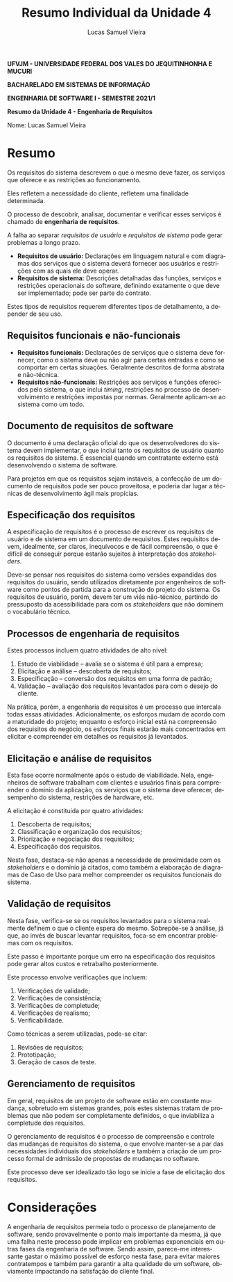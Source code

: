 #+TITLE: Resumo Individual da Unidade 4
#+AUTHOR: Lucas Samuel Vieira
#+LANGUAGE: pt-br
#+OPTIONS: toc:nil title:nil email:nil
#+STARTUP: latexpreview showall inlineimages

:LATEX:
#+LATEX_CLASS: abntex2
#+LATEX_CLASS_OPTIONS: [article, a4paper, oneside, 11pt, english, brazil, sumario=tradicional]
#+LATEX_HEADER: \usepackage{times}
#+LATEX_HEADER: \usepackage[utf8x]{inputenc}
#+LATEX_HEADER: \usepackage[T1]{fontenc}
#+LATEX_HEADER: \usepackage{titlesec}
#+LATEX_HEADER: \usepackage[english, hyperpageref]{backref}
#+LATEX_HEADER: \usepackage{hyperref}
#+LATEX_HEADER: \usepackage{indentfirst}
#+LATEX_HEADER: \usepackage{titling}
#+LATEX_HEADER: \usepackage{graphicx}

# Resolve problema de titulo estrangeiro
#+LATEX_HEADER: \ifthenelse{\equal{\ABNTEXisarticle}{true}}{%
#+LATEX_HEADER: \renewcommand{\maketitlehookb}{}
#+LATEX_HEADER: }{}

# Fontes de título
#+LATEX_HEADER: \titleformat{\section}{\normalfont\normalsize\bfseries\uppercase}{\thesection\space\space}{0pt}{}
#+LATEX_HEADER: \titleformat{\subsection}{\normalfont\normalsize\bfseries}{\thesubsection\space\space}{0pt}{\space}
#+LATEX_HEADER: \titleformat{\subsubsection}{\normalfont\normalsize\bfseries}{\thesubsubsection\space\space}{0pt}{\space}
#+LATEX_HEADER: \titleformat{\paragraph}{\normalfont\normalsize\itshape}{}{0pt}{\theparagraph\space\space}

# Bordas
#+LATEX_HEADER: \setlength{\parindent}{1.5cm}
#+LATEX_HEADER: \setlrmarginsandblock{3cm}{2cm}{*}
#+LATEX_HEADER: \setulmarginsandblock{2.5cm}{2.5cm}{*}
#+LATEX_HEADER: \checkandfixthelayout

#+LATEX: \OnehalfSpacing
#+LATEX: \pretextual
#+LATEX: \textual
:END:

#+begin_center
*UFVJM - UNIVERSIDADE FEDERAL DOS VALES DO JEQUITINHONHA E MUCURI*

*BACHARELADO EM SISTEMAS DE INFORMAÇÃO*

*ENGENHARIA DE SOFTWARE I - SEMESTRE 2021/1*

*Resumo da Unidade 4 - Engenharia de Requisitos*
#+end_center

#+LATEX: \noindent
Nome: Lucas Samuel Vieira
#+LATEX: \newline

# #+LATEX: \noindent
# Questões:
# #+LATEX: \newline

* Resumo

Os  requisitos do  sistema  descrevem o  que o  mesmo  deve fazer,  os
serviços que oferece e as restrições ao funcionamento.

Eles  refletem  a  necessidade  do cliente,  refletem  uma  finalidade
determinada.

O  processo  de  descobrir,  analisar, documentar  e  verificar  esses
serviços é chamado de *engenharia de requisitos*.

A falha ao  separar /requisitos de usuário/ e  /requisitos de sistema/
pode gerar problemas a longo prazo.

- *Requisitos  de usuário:*  Declarações  em linguagem  natural e  com
  diagramas dos serviços que o  sistema deverá fornecer aos usuários e
  restrições com as quais ele deve operar.
- *Requisitos de sistema:* Descrições detalhadas das funções, serviços
  e restrições  operacionais do  software, definindo exatamente  o que
  deve ser implementado; pode ser parte do contrato.

Estes tipos de requisitos requerem diferentes tipos de detalhamento, a
depender de seu uso.

** Requisitos funcionais e não-funcionais

- *Requisitos funcionais:* Declarações de  serviços que o sistema deve
  fornecer, como  o sistema deve  ou não  agir para certas  entradas e
  como se comportar em certas situações. Geralmente descritos de forma
  abstrata e não-técnica.
- *Requisitos  não-funcionais:*  Restrições  aos  serviços  e  funções
  oferecidos  pelo  sistema,  o  que inclui  /timing/,  restrições  no
  processo    de   desenvolvimento    e   restrições    impostas   por
  normas. Geralmente aplicam-se ao sistema como um todo.

** Documento de requisitos de software

O  documento é  uma declaração  oficial do  que os  desenvolvedores do
sistema devem implementar, o que inclui tanto os requisitos de usuário
quanto os  requisitos do  sistema. É  essencial quando  um contratante
externo está desenvolvendo o sistema de software.

Para projetos em que os requisitos  sejam instáveis, a confecção de um
documento de requisitos pode ser pouco proveitosa, e poderia dar lugar
a técnicas de desenvolvimento ágil mais propícias.

** Especificação dos requisitos

A especificação de  requisitos é o processo de  escrever os requisitos
de  usuário  e  de  sistema  em  um  documento  de  requisitos.  Estes
requisitos  devem,  idealmente, ser  claros,  inequívocos  e de  fácil
compreensão, o  que é difícil  de conseguir porque estarão  sujeitos à
interpretação dos /stakeholders/.

Deve-se pensar nos  requisitos do sistema como  versões expandidas dos
requisitos do usuário, sendo utilizados diretamente por engenheiros de
software  como pontos  de  partida  para a  construção  do projeto  do
sistema.  Os  requisitos   de  usuário,  porém,  devem   ter  um  viés
não-técnico,  partindo do  pressuposto da  acessibilidade para  com os
/stakeholders/ que não dominem o vocabulário técnico.

** Processos de engenharia de requisitos

Estes processos incluem quatro atividades de alto nível:

1. Estudo de viabilidade -- avalia se o sistema é útil para a empresa;
2. Elicitação e análise -- descoberta de requisitos;
3. Especificação -- conversão dos requisitos em uma forma de padrão;
4. Validação -- avaliação dos  requisitos levantados para com o desejo
   do cliente.

Na  prática, porém,  a  engenharia  de requisitos  é  um processo  que
intercala todas essas atividades. Adicionalmente, os esforços mudam de
acordo com a maturidade do projeto; enquanto o esforço inicial está na
compreensão dos requisitos do negócio, os esforços finais estarão mais
concentrados em  elicitar e compreender  em detalhes os  requisitos já
levantados.

** Elicitação e análise de requisitos

Esta  fase ocorre  normalmente  após o  estudo  de viabilidade.  Nela,
engenheiros de software trabalham com  clientes e usuários finais para
compreender o  domínio da  aplicação, os serviços  que o  sistema deve
oferecer, desempenho do sistema, restrições de hardware, etc.

A elicitação é constituida por quatro atividades:

1. Descoberta de requisitos;
2. Classificação e organização dos requisitos;
3. Priorização e negociação dos requisitos;
4. Especificação dos requisitos.

Nesta fase, destaca-se não apenas  a necessidade de proximidade com os
/stakeholders/ e  o domínio  já citados, como  também a  elaboração de
diagramas  de  Caso  de  Uso para  melhor  compreender  os  requisitos
funcionais do sistema.

** Validação de requisitos

Nesta fase,  verifica-se se  os requisitos  levantados para  o sistema
realmente  definem o  que o  cliente  espera do  mesmo. Sobrepõe-se  à
análise, já  que, ao invés  de buscar levantar requisitos,  foca-se em
encontrar problemas com os requisitos.

Este passo é importante porque um erro na especificação dos requisitos
pode gerar altos custos e retrabalho posteriormente.

Este processo envolve verificações que incluem:

1. Verificações de validade;
2. Verificações de consistência;
3. Verificações de completude;
4. Verificações de realismo;
5. Verificabilidade.

Como técnicas a serem utilizadas, pode-se citar:

1. Revisões de requisitos;
2. Prototipação;
3. Geração de casos de teste.

** Gerenciamento de requisitos

Em  geral, requisitos  de um  projeto de  software estão  em constante
mudança, sobretudo em sistemas grandes,  pois estes sistemas tratam de
problemas que não podem ser completamente definidos, o que inviabiliza
a completude dos requisitos.

O gerenciamento de  requisitos é o processo de  compreensão e controle
das mudanças de  requisitos do sistema, o que envolve  manter-se a par
das necessidades individuais dos /stakeholders/  e também a criação de
um processo formal de admissão de propostas de mudanças no software.

Este  processo deve  ser  idealizado  tão logo  se  inicie  a fase  de
elicitação dos requisitos.

* Considerações

A engenharia de requisitos permeia  todo o processo de planejamento de
software, sendo provavelmente o ponto mais importante da mesma, já que
uma falha  neste processo pode  implicar em problemas  exponenciais em
outras  fases  da  engenharia  de  software.  Sendo  assim,  parece-me
interessante  gastar o  máximo possível  de esforço  nesta fase,  para
evitar maiores contratempos e também para garantir a alta qualidade de
um software, obviamente impactando na satisfação do cliente final.


